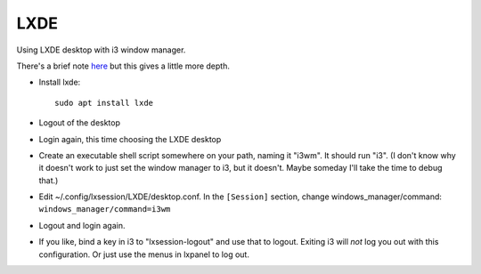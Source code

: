 LXDE
====

Using LXDE desktop with i3 window manager.

There's a brief note `here <https://wiki.lxde.org/en/LXDE:Questions#How_can_I_use_a_window_manager_other_than_Openbox_with_LXDE.3F>`_ but this gives a little more depth.

* Install lxde::

    sudo apt install lxde

* Logout of the desktop

* Login again, this time choosing the LXDE desktop

* Create an executable shell script somewhere on your path, naming it "i3wm".
  It should run "i3".  (I don't know why it doesn't work to just set the window manager to i3, but it doesn't. Maybe someday I'll take the time to debug that.)

* Edit ~/.config/lxsession/LXDE/desktop.conf.  In the ``[Session]`` section, change windows_manager/command: ``windows_manager/command=i3wm``

* Logout and login again.

* If you like, bind a key in i3 to "lxsession-logout" and use that to logout. Exiting i3 will *not* log you out with this configuration.
  Or just use the menus in lxpanel to log out.
